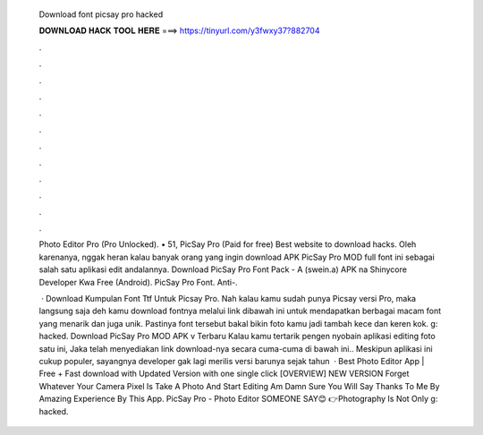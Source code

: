   Download font picsay pro hacked
  
  
  
  𝐃𝐎𝐖𝐍𝐋𝐎𝐀𝐃 𝐇𝐀𝐂𝐊 𝐓𝐎𝐎𝐋 𝐇𝐄𝐑𝐄 ===> https://tinyurl.com/y3fwxy37?882704
  
  
  
  .
  
  
  
  .
  
  
  
  .
  
  
  
  .
  
  
  
  .
  
  
  
  .
  
  
  
  .
  
  
  
  .
  
  
  
  .
  
  
  
  .
  
  
  
  .
  
  
  
  .
  
  Photo Editor Pro (Pro Unlocked). • 51, PicSay Pro (Paid for free) Best website to download hacks. Oleh karenanya, nggak heran kalau banyak orang yang ingin download APK PicSay Pro MOD full font ini sebagai salah satu aplikasi edit andalannya. Download PicSay Pro Font Pack - A (swein.a) APK na Shinycore Developer Kwa Free (Android). PicSay Pro Font.  Anti-.
  
   · Download Kumpulan Font Ttf Untuk Picsay Pro. Nah kalau kamu sudah punya Picsay versi Pro, maka langsung saja deh kamu download fontnya melalui link dibawah ini untuk mendapatkan berbagai macam font yang menarik dan juga unik. Pastinya font tersebut bakal bikin foto kamu jadi tambah kece dan keren kok. g: hacked. Download PicSay Pro MOD APK v Terbaru Kalau kamu tertarik pengen nyobain aplikasi editing foto satu ini, Jaka telah menyediakan link download-nya secara cuma-cuma di bawah ini.. Meskipun aplikasi ini cukup populer, sayangnya developer gak lagi merilis versi barunya sejak tahun   · Best Photo Editor App | Free + Fast download with Updated Version with one single click [OVERVIEW] NEW VERSION Forget Whatever Your Camera Pixel Is Take A Photo And Start Editing Am Damn Sure You Will Say Thanks To Me By Amazing Experience By This App. PicSay Pro - Photo Editor SOMEONE SAY😊 👉Photography Is Not Only g: hacked.
